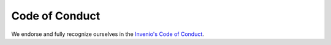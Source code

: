 .. This file is part of Invenio
   Copyright (C) 2018 RERO.

   Invenio is free software; you can redistribute it and/or
   modify it under the terms of the GNU General Public License as
   published by the Free Software Foundation; either version 2 of the
   License, or (at your option) any later version.

   Invenio is distributed in the hope that it will be useful, but
   WITHOUT ANY WARRANTY; without even the implied warranty of
   MERCHANTABILITY or FITNESS FOR A PARTICULAR PURPOSE.  See the GNU
   General Public License for more details.

   You should have received a copy of the GNU General Public License
   along with Invenio; if not, write to the Free Software Foundation, Inc.,
   59 Temple Place, Suite 330, Boston, MA 02111-1307, USA.

.. _code-of-conduct:

Code of Conduct
===============

We endorse and fully recognize ourselves in the `Invenio's Code of Conduct`_.



.. References:
.. _Invenio's Code of Conduct: https://invenio.readthedocs.io/en/latest/community/code-of-conduct.html
